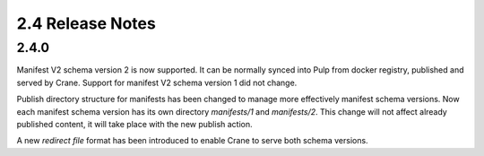 2.4 Release Notes
=================

2.4.0
-----

Manifest V2 schema version 2 is now supported. It can be normally synced into Pulp from
docker registry, published and served by Crane.
Support for manifest V2 schema version 1 did not change.

Publish directory structure for manifests has been changed to manage more effectively manifest
schema versions. Now each manifest schema version has its own directory `manifests/1` and
`manifests/2`. This change will not affect already published content, it will take place with
the new publish action.

A new `redirect file` format has been introduced to enable Crane to serve both schema versions.
